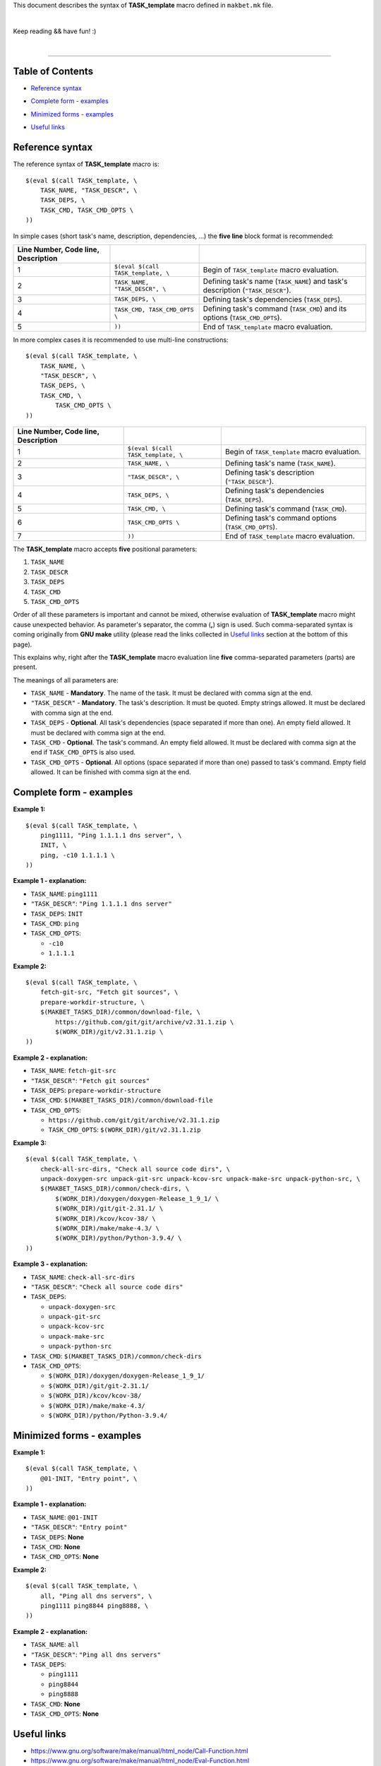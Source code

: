 This document describes the syntax of **TASK_template** macro defined
in ``makbet.mk`` file.

|

Keep reading && have fun! :)

|

----

**Table of Contents**
---------------------

- | `Reference syntax`_
- | `Complete form - examples`_
- | `Minimized forms - examples`_
- | `Useful links`_


**Reference syntax**
--------------------

The reference syntax of **TASK_template** macro is:

::

    $(eval $(call TASK_template, \
        TASK_NAME, "TASK_DESCR", \
        TASK_DEPS, \
        TASK_CMD, TASK_CMD_OPTS \
    ))

In simple cases (short task's name, description, dependencies, ...)
the **five line** block format is recommended:

.. csv-table::
   :header: Line Number, Code line, Description
   :delim: |

    1 | ``$(eval $(call TASK_template, \`` | Begin of ``TASK_template`` macro evaluation.
    2 | ``TASK_NAME, "TASK_DESCR", \`` | Defining task's name (``TASK_NAME``) and task's description (``"TASK_DESCR"``).
    3 | ``TASK_DEPS, \`` | Defining task's dependencies (``TASK_DEPS``).
    4 | ``TASK_CMD, TASK_CMD_OPTS \`` | Defining task's command (``TASK_CMD``) and its options (``TASK_CMD_OPTS``).
    5 | ``))`` | End of ``TASK_template`` macro evaluation.

In more complex cases it is recommended to use multi-line constructions:

::

    $(eval $(call TASK_template, \
        TASK_NAME, \
        "TASK_DESCR", \
        TASK_DEPS, \
        TASK_CMD, \
            TASK_CMD_OPTS \
    ))

.. csv-table::
   :header: Line Number, Code line, Description
   :delim: |

    1 | ``$(eval $(call TASK_template, \`` | Begin of ``TASK_template`` macro evaluation.
    2 | ``TASK_NAME, \`` | Defining task's name (``TASK_NAME``).
    3 | ``"TASK_DESCR", \`` | Defining task's description (``"TASK_DESCR"``).
    4 | ``TASK_DEPS, \`` | Defining task's dependencies (``TASK_DEPS``).
    5 | ``TASK_CMD, \`` | Defining task's command (``TASK_CMD``).
    6 | ``TASK_CMD_OPTS \`` | Defining task's command options (``TASK_CMD_OPTS``).
    7 | ``))`` | End of ``TASK_template`` macro evaluation.

The **TASK_template** macro accepts **five** positional parameters:

1. ``TASK_NAME``
2. ``TASK_DESCR``
3. ``TASK_DEPS``
4. ``TASK_CMD``
5. ``TASK_CMD_OPTS``

Order of all these parameters is important and cannot be mixed, otherwise
evaluation of **TASK_template** macro might cause unexpected behavior.
As parameter's separator, the comma (**,**) sign is used.
Such comma-separated syntax is coming originally from **GNU make** utility
(please read the links collected in `Useful links`_ section at the bottom
of this page).

This explains why, right after the **TASK_template** macro evaluation line
**five** comma-separated parameters (parts) are present.

The meanings of all parameters are:

- ``TASK_NAME`` - **Mandatory**. The name of the task.  It must be declared
  with comma sign at the end.
- ``"TASK_DESCR"`` - **Mandatory**. The task's description. It must be quoted.
  Empty strings allowed.  It must be declared with comma sign at the end.
- ``TASK_DEPS`` - **Optional**. All task's dependencies (space separated if
  more than one).  An empty field allowed.  It must be declared with comma
  sign at the end.
- ``TASK_CMD`` - **Optional**. The task's command.  An empty field allowed.
  It must be declared with comma sign at the end if ``TASK_CMD_OPTS`` is also
  used.
- ``TASK_CMD_OPTS`` - **Optional**. All options (space separated if more than
  one) passed to task's command.  Empty field allowed.  It can be finished with
  comma sign at the end.


**Complete form - examples**
----------------------------

**Example 1:**

::

    $(eval $(call TASK_template, \
        ping1111, "Ping 1.1.1.1 dns server", \
        INIT, \
        ping, -c10 1.1.1.1 \
    ))

**Example 1 - explanation:**

- ``TASK_NAME``: ``ping1111``
- ``"TASK_DESCR"``: ``"Ping 1.1.1.1 dns server"``
- ``TASK_DEPS``: ``INIT``
- ``TASK_CMD``: ``ping``
- ``TASK_CMD_OPTS``:

  - ``-c10``
  - ``1.1.1.1``

**Example 2:**

::

    $(eval $(call TASK_template, \
        fetch-git-src, "Fetch git sources", \
        prepare-workdir-structure, \
        $(MAKBET_TASKS_DIR)/common/download-file, \
            https://github.com/git/git/archive/v2.31.1.zip \
            $(WORK_DIR)/git/v2.31.1.zip \
    ))

**Example 2 - explanation:**

- ``TASK_NAME``: ``fetch-git-src``
- ``"TASK_DESCR"``: ``"Fetch git sources"``
- ``TASK_DEPS``: ``prepare-workdir-structure``
- ``TASK_CMD``: ``$(MAKBET_TASKS_DIR)/common/download-file``
- ``TASK_CMD_OPTS``:

  - ``https://github.com/git/git/archive/v2.31.1.zip``
  - ``TASK_CMD_OPTS``: ``$(WORK_DIR)/git/v2.31.1.zip``

**Example 3:**

::

    $(eval $(call TASK_template, \
        check-all-src-dirs, "Check all source code dirs", \
        unpack-doxygen-src unpack-git-src unpack-kcov-src unpack-make-src unpack-python-src, \
        $(MAKBET_TASKS_DIR)/common/check-dirs, \
            $(WORK_DIR)/doxygen/doxygen-Release_1_9_1/ \
            $(WORK_DIR)/git/git-2.31.1/ \
            $(WORK_DIR)/kcov/kcov-38/ \
            $(WORK_DIR)/make/make-4.3/ \
            $(WORK_DIR)/python/Python-3.9.4/ \
    ))

**Example 3 - explanation:**

- ``TASK_NAME``: ``check-all-src-dirs``
- ``"TASK_DESCR"``: ``"Check all source code dirs"``
- ``TASK_DEPS``:

  - ``unpack-doxygen-src``
  - ``unpack-git-src``
  - ``unpack-kcov-src``
  - ``unpack-make-src``
  - ``unpack-python-src``

- ``TASK_CMD``: ``$(MAKBET_TASKS_DIR)/common/check-dirs``
- ``TASK_CMD_OPTS``:

  - ``$(WORK_DIR)/doxygen/doxygen-Release_1_9_1/``
  - ``$(WORK_DIR)/git/git-2.31.1/``
  - ``$(WORK_DIR)/kcov/kcov-38/``
  - ``$(WORK_DIR)/make/make-4.3/``
  - ``$(WORK_DIR)/python/Python-3.9.4/``


**Minimized forms - examples**
------------------------------

**Example 1:**

::

    $(eval $(call TASK_template, \
        @01-INIT, "Entry point", \
    ))

**Example 1 - explanation:**

- ``TASK_NAME``: ``@01-INIT``
- ``"TASK_DESCR"``: ``"Entry point"``
- ``TASK_DEPS``: **None**
- ``TASK_CMD``: **None**
- ``TASK_CMD_OPTS``: **None**

**Example 2:**

::

    $(eval $(call TASK_template, \
        all, "Ping all dns servers", \
        ping1111 ping8844 ping8888, \
    ))

**Example 2 - explanation:**

- ``TASK_NAME``: ``all``
- ``"TASK_DESCR"``: ``"Ping all dns servers"``
- ``TASK_DEPS``:

  - ``ping1111``
  - ``ping8844``
  - ``ping8888``

- ``TASK_CMD``: **None**
- ``TASK_CMD_OPTS``: **None**


**Useful links**
----------------

- https://www.gnu.org/software/make/manual/html_node/Call-Function.html
- https://www.gnu.org/software/make/manual/html_node/Eval-Function.html
- https://www.cmcrossroads.com/article/basics-gnu-make
- http://make.mad-scientist.net/the-eval-function/


.. End of file

